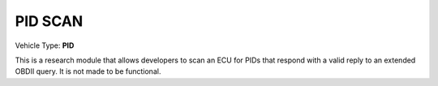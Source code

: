 
========
PID SCAN
========

Vehicle Type: **PID**

This is a research module that allows developers to scan an ECU for PIDs that respond
with a valid reply to an extended OBDII query.  It is not made to be functional.
